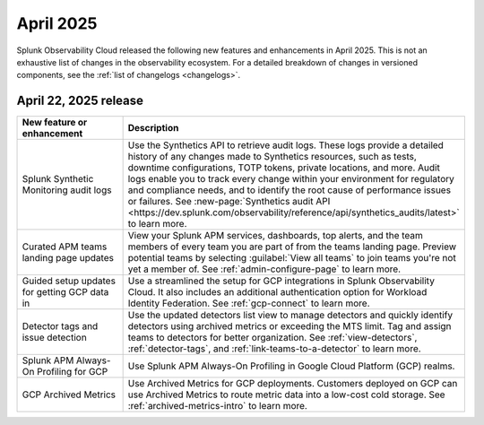 .. _2025-4-rn:

*********************
April 2025
*********************

Splunk Observability Cloud released the following new features and enhancements in April 2025. This is not an exhaustive list of changes in the observability ecosystem. For a detailed breakdown of changes in versioned components, see the :ref:`list of changelogs <changelogs>`.


.. _2025-4-22-rn:

April 22, 2025 release
=======================

.. list-table::
   :header-rows: 1
   :widths: 1 2
   :width: 100%

   * - New feature or enhancement
     - Description
   * - Splunk Synthetic Monitoring audit logs
     - Use the Synthetics API to retrieve audit logs. These logs provide a detailed history of any changes made to Synthetics resources, such as tests, downtime configurations, TOTP tokens, private locations, and more. Audit logs enable you to track every change within your environment for regulatory and compliance needs, and to identify the root cause of performance issues or failures. See :new-page:`Synthetics audit API <https://dev.splunk.com/observability/reference/api/synthetics_audits/latest>` to learn more.
   * - Curated APM teams landing page updates
     - View your Splunk APM services, dashboards, top alerts, and the team members of every team you are part of from the teams landing page. Preview potential teams by selecting :guilabel:`View all teams` to join teams you're not yet a member of. See :ref:`admin-configure-page` to learn more.
   * - Guided setup updates for getting GCP data in
     - Use a streamlined the setup for GCP integrations in Splunk Observability Cloud. It also includes an additional authentication option for Workload Identity Federation. See :ref:`gcp-connect` to learn more. 
   * - Detector tags and issue detection
     - Use the updated detectors list view to manage detectors and quickly identify detectors using archived metrics or exceeding the MTS limit. Tag and assign teams to detectors for better organization. See :ref:`view-detectors`, :ref:`detector-tags`, and :ref:`link-teams-to-a-detector` to learn more.
   * - Splunk APM Always-On Profiling for GCP
     - Use Splunk APM Always-On Profiling in Google Cloud Platform (GCP) realms. 
   * - GCP Archived Metrics
     - Use Archived Metrics for GCP deployments. Customers deployed on GCP can use Archived Metrics to route metric data into a low-cost cold storage. See :ref:`archived-metrics-intro` to learn more.